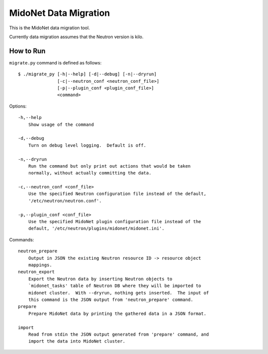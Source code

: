 ======================
MidoNet Data Migration
======================

This is the MidoNet data migration tool.

Currently data migration assumes that the Neutron version is kilo.


How to Run
----------

``migrate.py`` command is defined as follows::

     $ ./migrate_py [-h|--help] [-d|--debug] [-n|--dryrun]
                    [-c|--neutron_conf <neutron_conf_file>]
                    [-p|--plugin_conf <plugin_conf_file>]
                    <command>
Options::

     -h,--help
         Show usage of the command

     -d,--debug
         Turn on debug level logging.  Default is off.

     -n,--dryrun
         Run the command but only print out actions that would be taken
         normally, without actually committing the data.

     -c,--neutron_conf <conf_file>
         Use the specified Neutron configuration file instead of the default,
         '/etc/neutron/neutron.conf'.

     -p,--plugin_conf <conf_file>
         Use the specified MidoNet plugin configuration file instead of the
         default, '/etc/neutron/plugins/midonet/midonet.ini'.

Commands::

     neutron_prepare
         Output in JSON the existing Neutron resource ID -> resource object
         mappings.
     neutron_export
         Export the Neutron data by inserting Neutron objects to
         `midonet_tasks' table of Neutron DB where they will be imported to
         midonet cluster.  With --dryrun, nothing gets inserted.  The input of
         this command is the JSON output from 'neutron_prepare' command.
     prepare
         Prepare MidoNet data by printing the gathered data in a JSON format.

     import
         Read from stdin the JSON output generated from 'prepare' command, and
         import the data into MidoNet cluster.

